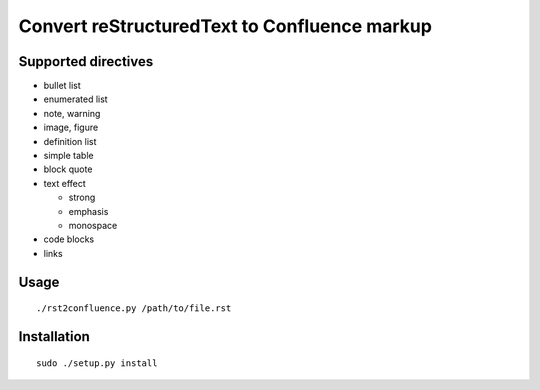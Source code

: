 =============================================
Convert reStructuredText to Confluence markup
=============================================

Supported directives
====================

- bullet list
- enumerated list
- note, warning
- image, figure
- definition list
- simple table
- block quote
- text effect

  - strong
  - emphasis
  - monospace
- code blocks
- links


Usage
=====
::

    ./rst2confluence.py /path/to/file.rst

Installation
============
::

    sudo ./setup.py install
